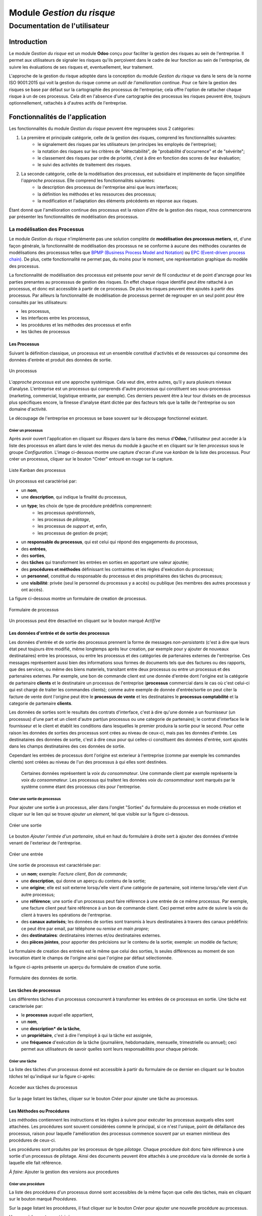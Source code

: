 .. _user_documentation:

==========================
Module `Gestion du risque`
==========================

------------------------------
Documentation de l'utilisateur
------------------------------

Introduction
============

Le module `Gestion du risque` est un module **Odoo** conçu pour faciliter la gestion des risques au sein de l'entreprise. Il permet aux utilisateurs de signaler les risques qu'ils perçoivent dans le cadre de leur fonction au sein de l'entreprise, de suivre les évaluations de ses risques et, eventuellement, leur traitement.

L'approche de la gestion du risque adoptée dans la conception du module `Gestion du risque` va dans le sens de la norme ISO 9001:2015 qui voit la gestion du risque comme *un outil de l'amélioration continue*. Pour ce faire la gestion des risques se base par défaut sur la cartographie des processus de l'entreprise; cela offre l'option de rattacher chaque risque à un de ces  processus. Cela dit en l'absence d'une cartographie des processus les risques peuvent être, toujours optionnellement, rattachés à d'autres actifs de l'entreprise.

Fonctionnalités de l'application
================================
Les fonctionnalités du module `Gestion du risque` peuvent être regroupées sous 2 catégories:

#. La première et principale catégorie, celle de la gestion des risques, comprend les fonctionnalités suivantes:
    - le signalement des risques par les utilisateurs (en principes les employés de l'entreprise);
    - la notation des risques sur les critères de "détectabilité", de "probabilité d'occurrence" et de "sévérite";
    - le classement des risques par ordre de priorité, c'est à dire en fonction des scores de leur évaluation;
    - le suivi des activités de traitement des risques.
#. La seconde catégorie, celle de la modélisation des processus, est subsidiaire et implémente de façon simplifiée l'`approche processus`. Elle comprend les fonctionnalités suivantes:
    - la description des processus de l'entreprise ainsi que leurs interfaces;
    - la définition les méthodes et les ressources des processus;
    - la modification et l'adaptation des éléments précédents en réponse aux risques.

Étant donné que l'amélioration continue des processus est la *raison d'être* de la gestion des risque, nous commencerons par présenter les fonctionnalités de modélisation des processus.


La modélisation des Processus
-----------------------------

Le module `Gestion du risque` n'implémente pas une solution complète de **modélisation des processus metiers**, et, d'une façon générale, la fonctionnalité de modélisation des processus ne se conforme à aucune des méthodes courantes de modélisations des processsus telles que `BPMP (Business Process Model and Notation) <https://www.omg.org/bpmn/>`_ ou `EPC (Event-driven process chain) <https://fr.wikipedia.org/wiki/Chaines_de_processus_%C3%A9v%C3%A9nementielles>`_. De plus, cette fonctionnalité ne permet pas, du moins pour le moment, une représentation graphique du modèle des processus.

La fonctionnalité de modélisation des processus est présente pour servir de fil conducteur et de point d'ancrage pour les parties prenantes au processsus de gestion des risques. En effet chaque risque identifié peut être rattaché à un processus, et donc est accessible à partir de ce processus. De plus les risques peuvent être ajoutés à partir des processus. Par ailleurs la fonctionnalité de modélisation de processus permet de regrouper en un seul point pour être consultés par les utilisateurs:

- les processus,
- les interfaces entre les processus,
- les procédures et les méthodes des processus et enfin
- les tâches de processus

Les Processus
#############
Suivant la définition classique, un processus est un ensemble constitué d'activités et de ressources qui consomme des données d'entrée et produit des données de sortie.

.. figure:: img/process.jpg
    :width: 595px
    :align: center
    :height: 295px
    :alt: Process
    :figclass: align-center

    Un processus

L’*approche processus* est une approche systémique. Cela veut dire, entre autres, qu’il y aura plusieurs niveaux d’analyse. L'entreprise est un processus qui comprends d'autre processus qui constituent ses sous-processus (marketing, commercial, logistique entrante, par exemple). Ces derniers peuvent être à leur tour divisés en de processus plus spécifiques encore, la finesse d'analyse étant dictée par des facteurs tels que la taille de l'entreprise ou son domaine d'activité.

Le découpage de l'entreprise en processus se base souvent sur le découpage fonctionnel existant.

Créer un processus
********************
Après avoir ouvert l'application en cliquant sur `Risques` dans la barre des menus d'**Odoo**, l'utilisateur peut acceder à la liste des processus en allant dans le volet des menus du module à gauche et en cliquant sur le lien *processus* sous le groupe *Configuration*. L'image ci-dessous montre une capture d'ecran d'une vue *kanban* de la liste des processus. Pour créer un processus, cliquer sur le bouton "Créer" entouré en rouge sur la capture.

.. figure:: img/process_list.png
    :width: 576px
    :align: center
    :height: 277px
    :alt: Processes List
    :figclass: align-center

    Liste Kanban des processus

Un processus est caractérisé par:

- un **nom**,
- une **description**, qui indique la finalité du processus,
- un **type**; les choix de type de procédure prédéfinis comprennent:
    - les processus *opérationnels*,
    - les processus de *pilotage*,
    - les processus de *support* et, enfin,
    - les processus de gestion de projet;
- un **responsable du processus**, qui est celui qui répond des engagements du processus,
- des **entrées**,
- des **sorties**,
- des **tâches** qui transforment les entrées en sorties en apportant une valeur ajoutée;
- des **procédures et méthodes** définissant les contraintes et les règles d'exécution du processus;
- un **personnel**, constitué du responsable du processus et des propriétaires des tâches du processus;
- une **visibilité**: privée (seul le personnel du processus y a accès) ou publique (les membres des autres processus y ont accès).

La figure ci-dessous montre un formulaire de creation de processus.

.. figure:: img/process_form.png
    :width: 574px
    :align: center
    :height: 288px
    :alt: Processes List
    :figclass: align-center

    Formulaire de processus

Un processus peut être desactivé en cliquant sur le bouton marqué *Actif/ve*

Les données d'entrée et de sortie des processus
###############################################
Les données d'entrée et de sortie des processus prennent la forme de messages *non-persistants* (c'est à dire que leurs état peut toujours être modifié, même longtemps après leur creation, par exemple pour y ajouter de nouveaux destinataires) entre les processus, ou entre les processus et des catégories de partenaires externes de l'entreprise. Ces messages représentent aussi bien des informations sous formes de documents tels que des factures ou des rapports, que des services, ou même des biens materiels, transitant entre deux processus ou entre un processus et des partenaires externes.  Par exemple, une bon de commande client est une donnée d'entrée dont l'origine est la catégorie de partenaire **clients** et le destinataire un processus de l'entreprise (**processus** commercial dans le cas où c'est celui-ci qui est chargé de traiter les commandes clients); comme autre exemple de donnée d'entrée/sortie on peut citer la facture de vente dont l'origine peut être le **processus de vente** et les destinataires le **processus comptabilité** et la categorie de partenaire **clients**.

Les données de sorties sont le resultats des contrats d'interface, c'est à dire qu'une donnée a un fournisseur (un processus) d'une part et un client d'autre part(un processus ou une categorie de partenaire); le contrat d'interface lie le fournisseur et le client et établit les conditions dans lesquelles le premier produira la sortie pour le second. Pour cette raison les données de sorties des processus sont crées au niveau de ceux-ci, mais pas les données d'entrée. Les destinataires des données de sortie, c'est à dire ceux pour qui celles-ci constituent des données d'entrée, sont ajoutés dans les champs destinataires des ces données de sortie.

Cependant les entrées de processus dont l'origine est exterieur à l'entreprise (comme par exemple les commandes clients) sont créées au niveau de l'un des processus à qui elles sont destinées.

    Certaines données représentent la *voix du consommateur*. Une commande client par exemple représente la *voix du consommateur*. Les processus qui traitent les données *voix du consommateur* sont marqués par le système comme étant des processus clés pour l'entreprise.

Créer une sortie de processus
******************************
Pour ajouter une sortie à un processus, aller dans l'onglet "Sorties" du formulaire du processus en mode création et cliquer sur le lien qui se trouve *ajouter un element*, tel que visible sur la figure ci-dessous.

.. figure:: img/process_form_add_output.png
    :width: 545px
    :align: center
    :height: 243px
    :alt: Add Output
    :figclass: align-center

    Créer une sortie

Le bouton `Ajouter l'entrée d'un partenaire`, situé en haut du formulaire à droite sert à ajouter des données d'entrée venant de l'exterieur de l'entreprise.

.. figure:: img/process_form_add_input.png
    :width: 520px
    :align: center
    :height: 283px
    :alt: Add Input
    :figclass: align-center

    Créer une entrée

Une sortie de processus est caractérisée par:

- un **nom**; exemple: *Facture client*, *Bon de commande*;
- une **description**, qui donne un aperçu du contenu de la sortie;
- une **origine**; elle est soit externe lorsqu'elle vient d'une catégorie de partenaire, soit interne lorsqu'elle vient d'un autre processus;
- une **référence**; une sortie d'un processus peut faire référence à une entrée de ce même processus. Par exemple, une facture client peut faire référence à un bon de commande client. Ceci permet entre autre de suivre la voix du client à travers les opérations de l'entreprise.
- des **canaux autorisés**; les données de sorties sont transmis à leurs destinataires à travers des canaux prédéfinis: ce peut être par email, par téléphone ou *remise en main propre*;
- des **destinataires**: destinataires internes et/ou destinataires externes.
- des **pièces jointes**, pour apporter des précisions sur le contenu de la sortie; exemple: un modèle de facture;

Le formulaire de creation des entrées est le même que celui des sorties, ls seules différences au moment de son invocation étant le champs de l'origine ainsi que l'origine par défaut sélectionnée.

la figure ci-après présente un aperçu du formulaire de creation d'une sortie.

.. figure:: img/output_form.png
    :width: 544px
    :align: center
    :height: 319px
    :alt: Add Input/Ouput
    :figclass: align-center

    Formulaire des données de sortie.

Les tâches de processus
#######################
Les différentes tâches d'un processus concourrent à transformer les entrées de ce processus en sortie.
Une tâche est caracterisée par:

- le **processus** auquel elle appartient,
- un **nom**,
- une **description* de la tâche**,
- un **propriétaire**, c'est à dire l'employé à qui la tâche est assignée,
- une **fréquence** d'exécution de la tâche (journalière, hebdomadaire, mensuelle, trimestrielle ou annuel); ceci permet aux utilisateurs de savoir quelles sont leurs responsabilités pour chaque période.

Créer une tâche
***************

La liste des tâches d'un processus donné est accessible à partir du formulaire de ce dernier en cliquant sur le bouton *tâches* tel qu'indiqué sur la figure ci-après:

.. figure:: img/process_tasks.png
    :width: 543px
    :align: center
    :height: 202px
    :alt: Process task button
    :figclass: align-center

    Acceder aux tâches du processus

Sur la page listant les tâches, cliquer sur le bouton *Créer* pour ajouter une tâche au processus.

Les Méthodes ou Procédures
##########################

Les méthodes contiennent les instructions et les règles à suivre pour exécuter les processus auxquels elles sont attachées.
Les procédures sont souvent considérées comme le principal, si ce n'est l'unique, point de défaillance des processus, raison pour laquelle l'amélioration des processus commence souvent par un examen minitieux des procédures de ceux-ci.

Les procédures sont produites par les processus de type *pilotage*. Chaque procédure doit donc faire référence à une sortie d'un processus de pilotage. Ainsi des documents peuvent être attachés à une procédure via la donnée de sortie à laquelle elle fait référence.

*À faire*: Ajouter la gestion des versions aux procedures

Créer une procédure
*******************
La liste des procédures d'un processus donné sont accessibles de la même façon que celle des tâches, mais en cliquant sur le bouton marqué *Procédures*.

Sur la page listant les procédures, il faut cliquer sur le bouton *Créer* pour ajouter une nouvelle procédure au processus.

Une procédure est caractérisée par:

- son **titre**,
- son **contenu**; c'est ici qu'est détaillée la procédure,
- le **processus auquel** elle est rattachée,
- la **référence de la sortie** d'un processus de pilotage.

La figure ci-après présente un aperçu du formulaire de création de procédure.

.. figure:: img/method_form.png
    :width: 525px
    :align: center
    :height: 268px
    :alt: Process Method form
    :figclass: align-center

    Formulaire des procédures

La gestion des risques
----------------------

Les fonctionnalités de gestion des risques permettent de gérer les aspects suivant du processus de gestion des risques:

- l'identification des risques,
- l'évaluation des risques,
- le traitement des risques et
- la revue des risques.

Qu'est-ce que le risque
#######################

Le mot risque contient 2 idées clés: *incertitude* et *résultats*. Dans l'usage commun, le risque est plus souvent associé aux résultats négatifs qu'aux positifs, mais en général les deux types de résultats sont présents. L'idée de résultat peut ếtre élargie à celles de *buts* et d'*objectifs*. Un conducteur qui brûle un feu rouge a 2 objectifs immédiats: gagner du temps au lieu d'attendre le feu vert, et eviter de causer un accident. Il existe une incertitude quand à l'atteinte de ces 2 objectifs. le premier objectif se rapporte à un résultat positif (gagner du temps) et le second à un resultat négatif (éviter un accident).

Suivant la définition de la norme iso 31000:2019 le risque peut être considéré commé l'*effet de l'incertitude sur les objectifs*. Cet effet peut être positif ou négatif: Ainsi nous avons des risques positifs que nous nommons *opportunités* et des risques négatifs que nous nommons *menaces*. Le module *Gestion du risque* entend le risque comme la conjonction de la *conséquence d'un événement* (tel qu'un accident survenant suite au non respect du feu rouge) et *la probabilité d'occurence* dudit événement. Un autre aspect à pris en compte dans la définition du risque est la capacité de l'agent ou du sujet du risque à *détecter* l'occurence du risque considéré.

L'identification du risque
##########################

Les utilisateurs peuvent signaler des risques touchant les processus ou d'autres actifs de l'entreprise. Pour ce faire ils peuvent acceder au registre des risques:

- soit en cliquant sur le menu *Registre des risques* dans le volet des menus (voir figure ci-dessus),
- soit, pour acceder aux risque d'un processus en particulier, en cliquant sur le bouton *risques* du formulaire dudit processus.

.. figure:: img/risk_register_menu.png
    :width: 498px
    :align: center
    :height: 240px
    :alt: Risk Register Access
    :figclass: align-center

    Registre des risques

La creation d'un risque se fait en 2 étapes:

- l'enregistrement des informations sur le risque et
- le signalement du risque proprement dit.

L'enregistrement les informations sur le risque
************************************************

Les informations sur le risque comprennent principalement:

- la classe du risque,
- le nom du risque,
- la description du risque,
- la (les) cause(s) du risque et
- la (les) conséquence(s) du risque.

Ces informations sont conservées dans un modèle à part du signalement du risque proprement dit, de sorte à pouvoir être réutilisées ulterieurement pour d'autres signalements de risque.

Le signalement du risque
************************
En cliquant sur le bouton *Créer* de la page du registre des risques, l'utilisateur accède au formulaire de signalement du risque, dont un aperçu est présenté dans la figure ci-dessous. Pour signaler un risque les informations suivantes doivent être renseignées:

- l'enregistrement contenant les informations sur le risque; celui ci peut être recherché par son nom ou sa description en saisissant des termes que ceux-ci sont susceptible de contenir dans le champ **Risque**; s'il n'existe pas de risque contenant les termes saisis, on peut en créer un en cliquant sur les derniers lien du menu déroulant de ce champ. Les détails du risque sont affichés dans l'onget *Détails du risque* du formulaire lorsque le champ *Risque* est renseigné;
- le type de risque: il peut s'agir d'une menace (risque négatif), le type par défaut, ou d'une opportunité (risque positif);
- l'actif affecté par le risque: il peut s'agir d'un processus ou de tout objet *referençable* de la base de données **Odoo**.

.. figure:: img/risk_form.png
    :width: 527px
    :align: center
    :height: 262px
    :alt: Risk Form
    :figclass: align-center

    Formualaire de signalement des risques

Après le signalement du risque, celui-ci doit être confirmé pour que la phase d'idenfication du risque soit achevée et que puisse commencé la phase d'évaluation du risque.
Par défaut, seuls les utilisateurs appartenant au groupe *Risk Manager* peuvent confirmer le risque. Ils le font en cochant le champ *Confirmé* du formulaire de signalement du risque.

.. todo: ref. permissions

Les utilisateurs du groupe *Risk Manager* peuvent également fixer la date de réévaluation du risque (il est de 90 jours par défaut), qui est la date au delà de laquelle le signalement du risque devient obsolète.

L'évaluation du risque
######################

Critérisation
*************

Chaque risque est évalué suivant 3 critères; chacun des critères du risque est mesuré sur une échelle à 5 valeur qualitative correspondant à des **score** allant de 1 à 5. La multiplication des scores des 3 critères permet d'obtenir le **Facteur Risque** qui permettra de hiérarchiser les risques.
La signification de chaque critère est donnée ci-après:

La détectabilité
    La détectabilité du risque mesure la capacité de l'organisme affecté par le risque à constater, à se rendre compte éffectivement de l'occurence du risque.

    Quelques fois la constation de l'occurrence du risque est immédiate: par exemple dans le cas des risques météorologique. S'il y a forte chute de neige ou violente tempête il est difficile de ne pas s'en rendre compte.

    D'autre fois la détection de l'occurrence du risque nécessitera: c'est le ca pour par exemples les risques de fraude interne, les risques d'intrusion informatique, etc.
    Un exemple peut aider à comprendre la notion de détectabilité: imaginons une entreprise de négoce possédant un entrepôt de stockage de la marchandise; on désire évaluer le risque de fraude interne (vol de marchandises) dans cet entrepôt. La détectabilité permet de répondre à cette question: si un vol survenait dans cet entrepôt, combien de temps passerait avant que l'entreprise s'en rende compte? Dans cet exemple, si les contrôles et les inventaires physiques sont fréquents, disons une fois par mois, la détectabilité serait plus élevée que si ceux-ci survenaient seulement une fois par semestre par exemple.

    La particularité de la détectabilité est que les scores attribués à chaque niveau de l'échelle de détectabilité pour les **menaces** évoluent en sens inverse de ceux attribués pour les **opportunités**. Cela se comprend facilement si on considère comment le *facteur risque* est calculé. Dans le cas d'une menace comme dans l'exemple ci dessous une grande capacité à détecter les occurrences fait baisser le score du risque, alors que quand il s'agit d'une opportunité, plus la capacité de l'entreprise à  détecter l'occurrence de l'opportunité est grande, plus elle a de chance de concrétiser cette opportunité, et plus le score du risque est élevé. Le tableau suivant donne l'échelle utilisée pour mesurer la détectabilité ainsi que les score attribué à chacun des niveau:

    .. csv-table:: Échelle de *détectabilité*
       :header: "Niveau", "Score menace", "Score Opportunité"
       :widths: 30, 10, 10

       "*Continu*", 1, 5
       "*Élevé*", 2, 4
       "*Moyen*", 3, 3
       "*Faible*", 4, 2
       "*Minimal*", 5, 1

La sévérité
    La sévérité du risque mesure l'impact que l'occurrence du risque aurait sur les activités de l'organisme impacté par le risque. Cet impact s'exprime souvent en terme de perte financière. Dans le module *Gestion du risque* cependant la séverité du risque est mesurée à l'aide de l'échelle suivant:

    .. csv-table:: Échelle de *Sévérité*
       :header: "Niveau", "Score"
       :widths: 50, 10

       "*Faible*", 1
       "*Moyen*", 2
       "*Élevé*", 3
       "*Très élevé*", 4
       "*Maximal*", 5

L'Occurrence :
    L'occurrence mesure la *probabilité* que le risque se concrétise.

    La nécessité d'un raisonnement probabiliste découle de la connaissance incomplète qui entraîne une incertitude. Il est donc essentiel pour l'analyse du risque qui est l'effet de l'incertitude sur les objectifs.

    La notion de probabilité n'est pas toujours bien comprise. Il est courant de croire que la *probabilité* peut être mesurée, le terme *mesurer* etant entendu ici dans le sens strict de *déterminer et quantifier de façon objective une propriété par comparaison avec un standard*, à la façon dont on peut mesurer un distance ou un volume par exemple. La croyance que la probabilité peut être mesurée est erronée. La probabilité que nous attribuons à un événement décrit nos connaissances à son sujet et notre degré de conviction rationnelle que cet événement se produira. Et la probabilité n'est pas juste une opinion. Le physicien E. T. Jaynes affirme que l'attribution d'une probabilité est *subjective* dans le sens où il ne décrit qu'un état de la connaissance, et non pas quelque chose qui pourrait être mesurée dans une expérience physique.

    En ce sens, la probabilité est une méthode descriptive qui comble le vide laissé par les informations manquantes sur un événement donné.

    Les scientifiques expriment parfois la probabilité par un nombre compris entre 0 (impossible) et 1 (certain). Cela peut porter à croire que la probabilité peut être mesuré de la même façon que la température d'un objet. Ce n'est pas le cas. Lorsque des physiciens disent qu'un evenement donné a une probabilité de 1 sur 3000.000 par exemple, ils utilisent les données expérimentales en leur possession et leur connaissances du sujet pour calculer cette probabilité.

    Les probabilités peuvent être exprimées quantitativement ou qualitativement. Ce qu'il est important de retenir c'est que ces échelles quantitatives ne sont pas des mesures, mais des quantifications des probabilités. Des mesures, telles que les indicateurs clés des risques, peuvent faire partie des connaissances utilisées pour attribuer la probabilité. Mais ces indicateurs ne sont pas une mesure de la probabilité. Souvent les fréquences d'un événement sont utilisées pour attribuer la probabilité, mais la fréquence est habituellement différente de la probabilité d'un événement particulier avec ses propres circonstances. Supposons qu'en moyenne une personne sur 100.000.000 soit tué par des lions chaque année en Afrique. La fréquence annuelle des morts suite à des attaques des lions sur un continent ne peut pas être une *mesure* de la probabilité de se faire tuer par un lion dans des circonstances particulières. Si un individu se trouve par exemple en pleine savane du Serengueti à pied en pleine nuit, savoir qu'une personne sur 100 millions est tué par des lions chaque année en Afrique ne suffira pas à le rassurer.

    Le fait que l'attribution d'une probabilité à un événement soit subjective la rend vulnérable à certains biais tels que l'`ancrage <https://fr.wikipedia.org/wiki/Ancrage_(psychologie)>`_ et l'`heuristique de disponibilité <https://fr.wikipedia.org/wiki/Heuristique_de_disponibilit%C3%A9>`_.

    Le module *Gestion du risque* utilise une échelle quantitative pour attribuer des probabilités au risque. A chaque niveau de cette échelle correspond un score entre 1 et 5. Le tableau ci-dessous donne le valeur de cette échelle.

    .. csv-table:: Échelle de l'*Occurrence*
       :header: "Niveau", "Score"
       :widths: 50, 10

       "*Presqu'impossible*", 1
       "*Improbable*", 2
       "*Probable*", 3
       "*Très probable*", 4
       "*Presque certain*", 5

Création d'une évaluation
*************************
Par défaut les utilisateurs ayant les droits nécessaires pour ajouter des évaluations aux risques sont ceux du groupe *Risk Manager*. Les risques confirmés peuvent être évalués à tous moment, mais les évaluations doivent être validées par les utilisateurs du groupe *Manager*. Une fois validées les évaluations ne sont pas modifiables. Il est possible d'obtenir l'évolution d'un risque au cours du temps graçe à l'historique de ses évaluations.

.. todo: ref rapports

Pour ajouter une évaluation à un risque, dans le formulaire en mode lecture du risque en question, cliquer sur le bouton *Évaluation*. Le formulaire du risque qui s'ouvre alors est représenté sur la figure ci-dessous.

Outre les valeurs à assigner à chacun des critères *détectabilité*, *sévérité* et *occurrence*, le formulaire comporte les champs suivant:

- *date de réévaluation*: ce champ permet de fixer la date après laquelle l'évaluation sera obsolète; la durée de vie d'une évaluation est de 30 jours par défaut;
- *commentaire*: ce champ permet d'ajouter des détails à l'évaluation, par exemple une estimation de l'impact financier du risque.

.. figure:: img/eval_form.png
    :width: 519px
    :align: center
    :height: 290px
    :alt: Eval Form
    :figclass: align-center

    Formualaire d'évaluation des risques

Le seuil de risque
******************

Le **Seuil du Risque** détermine, pour un risque donné, le **Facteur Risque** *acceptable* pour l'entreprise. Il est défini par la combinaison des mêmes critères que le **Facteur Risque**: la *détectabilité*, la *sévérité* et l'*occurrence*. Le **Seuil de Risque** peut être vu comme un moyen de définir un niveau souhaité pour chacun des critères, et servir le cas échéant d'indicateur de performance pour le traitement du risque.

    Du point de vue du modèle conceptuel des données, le seuil de risque et les     critères permettant de le déterminer sont définis au niveau du signalement du       risque. Sa connexité à l'évaluation du risque tient au fait que c'est en        le comparant au facteur risque que le système détermine si le risque est        *acceptable* ou non. Si le facteur risque est supérieur au seuil de risque,     le risque est *inacceptable* et un *traitement du risque* est necessaire pour   ramener le facteur risque à un niveau inférieur ou égal au seuil de risque.

.. todo: cf traitement du risque

Définition du seuil de risque
*****************************
Par défaut les utilisateurs ayant les droits nécessaires pour définir le **Seuil de Risque** sont ceux du groupe *Risk Manager*. Le **Seuil de Risque** ne peut être défini que sur les risques confirmés.

Pour définir le **Seuil de Risque**, l'utilisateur doit cliquer sur le bouton *Définir le seuil*, en haut et à gauche du formulaire en mode lecture du risque considéré. Le formulaire de définition du seuil qui s'ouvre alors est représenté sur la figure ci-dessous.

.. figure:: img/threshold_form.png
    :width: 545px
    :align: center
    :height: 320px
    :alt: Threshold Form
    :figclass: align-center

    Formualaire de définition du seuil de risque

Le Traitement du risque
#######################
Le traitement des risques constitue la phase centrale de la gestion des risques. C’est grâce aux actions réalisées à cette étape que l’organisation pourra de façon concrète réduire les risques auxquels elle est exposée. Ces
actions devraient agir sur la *détectabilité*, sur la *sévérité*, sur l'*occurrence* ou sur les trois critères du risque, lorsque possible.

À ce stade crucial du processus, les acteurs sont donc appelés à identifier, à sélectionner et à mettre en œuvre les mesures devant permettre de réduire les risques à un niveau acceptable. Trois étapes particulières sont ainsi concernées par le traitement des risques:

#. La première consiste à identifier les mesures potentielles relevant de la prévention, de la préparation, de l’intervention et du rétablissement.
#. L’étape suivante porte sur l’évaluation et la sélection des mesures.
#. Enfin, la dernière est celle de la planification et de la mise en oeuvre des mesures retenues.

Le traitement des risques se décrit ainsi comme un processus de sélection et de mise en œuvre de mesures destinées à réduire les risques.

Le module *Gestion du risque* s'appuie sur le module `Projet <https://www.odoo.com/documentation/user/13.0/fr/project.html>`_ pour la gestion activités de traitement des risques. En effet, à l'installation du module *Gestion du risque*, un projet intitulé *Risk Treatment* est créé dans le module *Projet* pour contenir les activités de traitement des risques.

Après l'identification et l'évaluation d'un risque, si le niveau de celui-ci est *inacceptable*, c'est à dire que le **Facteur Risque** est supérieur au **Seuil de Risque**, une *tâche* nommée d'après le risque concerné est ajoutée au projet *Risk Treatment* s'il n'en existe pas déjà un portant le même nom. Cette tâche est destinée à servir de conteneur pour les activités de traitement dudit risque. Un bouton intitulé *Traitement* apparaît alors sur le formulaire du risque concerné: Ce bouton permet d'acceder aux *sous-taches* de la *tache* précédemment créée, lesquelles sous-tâches constituent les activités à proprement parlé de traitement du risque.

La figure ci-dessous donne un aperçu du formulaire en mode lecture d'un risque *inacceptable*.

.. figure:: img/N_risk_form.png
    :width: 528px
    :align: center
    :height: 340px
    :alt: Unacceptable risk Form
    :figclass: align-center

    Risque inacceptable

La figure ci-dessous donne un aperçu de la vue *kanban* des taches de traitement du risque de la précédente figure.

.. figure:: img/treatment_task_kanban.png
    :width: 410px
    :align: center
    :height: 340px
    :alt: Unacceptable risk Form
    :figclass: align-center

    Tâches de traitement du risque

Le formulaire des taches de traitement des risques comportent un champ *Critère cible*, indiqué sur la figure ci-dessous par une flèche. Ce champ permet d'indiquer l'aspect du risque que la tâche de traitement du risque vise à modifier: ce peut être améliorer la capacité de l'organisation à détecter le risque (*détectabilité*), reduire (augmenter dans le cas d'une opportunité) l'impact du risque (*sévérité*) ou encore diminuer (augmenter dans le cas d'une opportunité) la probabilité de realisation du risque (*occurrence*).

.. figure:: img/treatment_task_form.png
    :width: 520px
    :align: center
    :height: 350px
    :alt: Unacceptable risk Form
    :figclass: align-center

    Formulaire de tâche de traitement du risque

Les rapports
------------

Le module `Gestion du risque` ne permet pour le moment de produire que 2 types de rapport:

#. Le resumé du risque: ce rapport donne les informations les plus pertinentes sur un risque donné, à savoir:
    - son intitulé,
    - sa description,
    - sa (ses) cause(s),
    - sa (ses) conséquences,
    - dans quel étape du processus de gestion du risque il se trouve: identification, évaluation ou traitement;
    - Son statut (*acceptable*, *inacceptable*)
    - une représentation graphique de l'évalution au cours du temps de son **Facteur Risque** et de son **Seuil de Risque**.

.. figure:: img/risk_summary_report.png
    :width: 520px
    :align: center
    :height: 350px
    :alt: Unacceptable risk Form
    :figclass: align-center

    Resumé du risque

#. Le profil du risque: Ce profil peut être généré pour l'ensemble de l'entreprise ou seulement pour un actif en particulier (un projet ou un processus par exemple). Il comporte la liste des risques actifs et la représentation graphique de la distribution des risques par *catégorie de risque* et par étape dand le processus de gestion du risque ainsi qu'un graphique de l'évolution des tâches de gestion des risques qui ont atteint l'étape du *traitement*.








